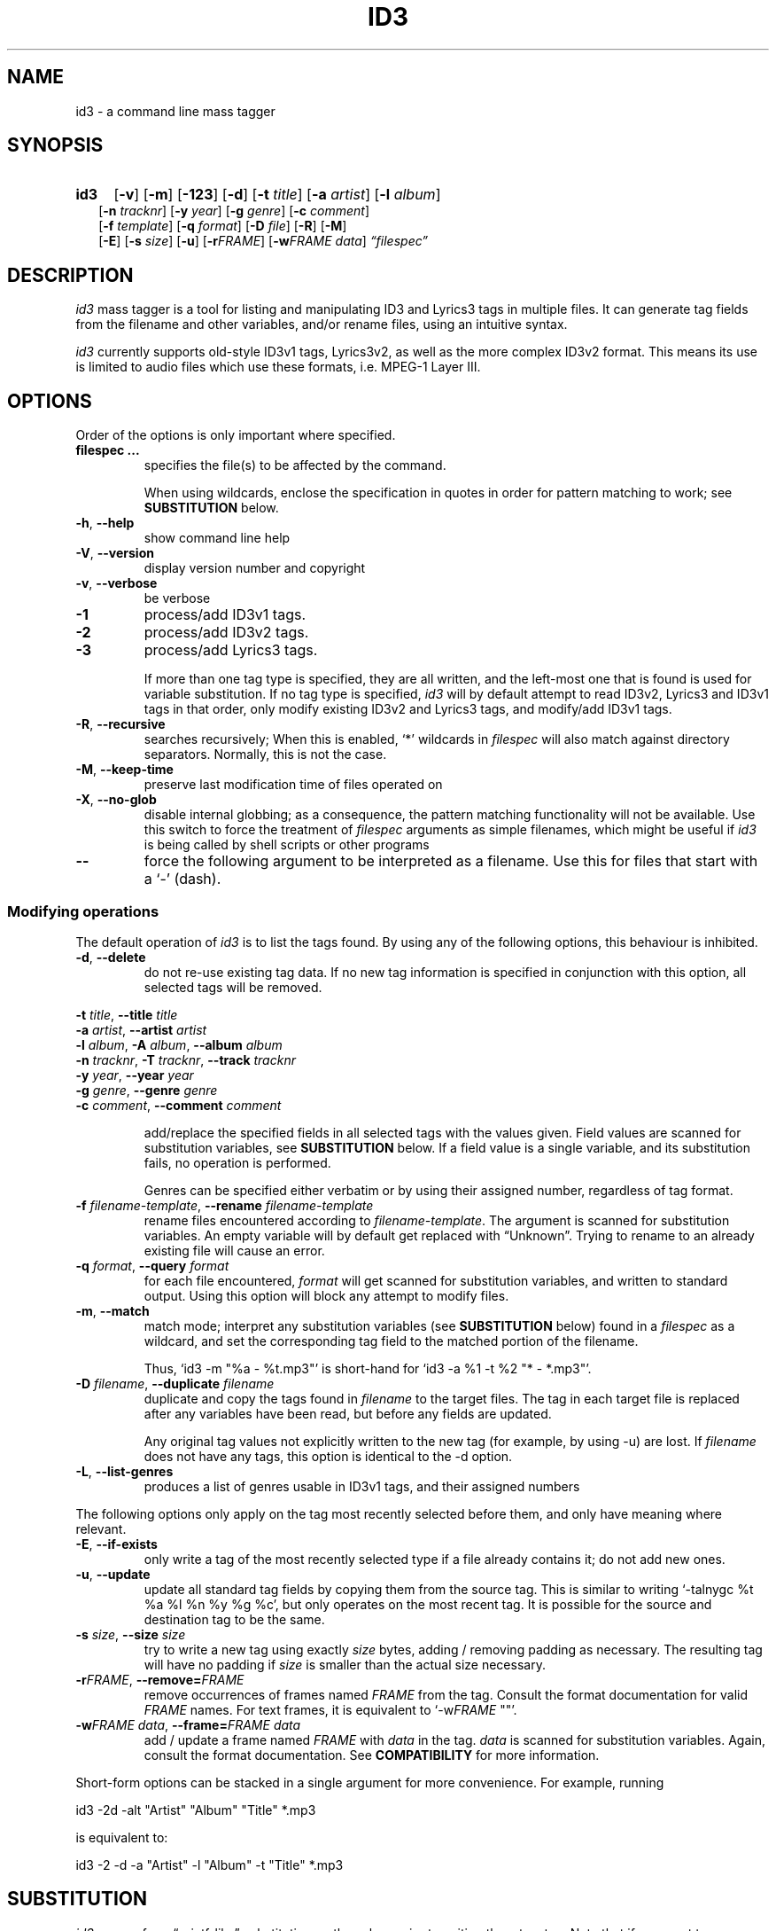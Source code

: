 .TH ID3 1 "id3 mass tagger"
.SH NAME
id3 \- a command line mass tagger
.SH SYNOPSIS
.HP 2
.B id3
.RB [ \-v ]
.RB [ \-m ]
.RB [ \-123 ]
.RB [ \-d ]
.RB [ \-t
.IR title ]
.RB [ \-a
.IR artist ]
.RB [ \-l
.IR album ]
.br
.RB [ \-n
.IR tracknr ]
.RB [ \-y
.IR year ]
.RB [ \-g
.IR genre ]
.RB [ \-c
.IR comment ]
.br
.RB [ \-f
.IR template ]
.RB [ \-q
.IR format ]
.RB [ \-D
.IR file ]
.RB [ \-R ]
.RB [ \-M ]
.br
.RB [ \-E ]
.RB [ \-s
.IR size ]
.RB [ \-u ]
.RB [ \-r\fIFRAME ]
.RB [ \-w\fIFRAME
.IR data ]
.IR \*(lqfilespec\*(rq
.SH DESCRIPTION
.I id3
mass tagger is a tool for listing and manipulating ID3 and Lyrics3
tags in multiple
files. It can generate tag fields from the filename and other variables,
and/or rename files, using an intuitive syntax.

.I id3
currently supports old-style ID3v1 tags, Lyrics3v2, as well as the more complex ID3v2 format.
This means its use is limited to audio files which use these
formats, i.e. MPEG-1 Layer III.
.SH OPTIONS
Order of the options is only important where specified.
.TP
.B filespec ...
specifies the file(s) to be affected by the command.

When using wildcards, enclose the specification
in quotes in order for pattern matching to work; see
.B SUBSTITUTION
below.
.TP
.BR \-h ", " \-\-help
show command line help
.TP
.BR \-V ", " \-\-version
display version number and copyright
.TP
.BR \-v ", " \-\-verbose
be verbose
.TP
.B \-1
process/add ID3v1 tags.
.TP
.B \-2
process/add ID3v2 tags.
.TP
.B \-3
process/add Lyrics3 tags.

If more than one tag type is specified, they are all written, and the left-most
one that is found is used for variable substitution. If no tag type is specified,
.I id3
will by default
attempt to read ID3v2, Lyrics3 and ID3v1 tags in that order, only modify existing ID3v2 and Lyrics3 tags, and modify/add ID3v1 tags.
.TP
.BR \-R ", " \-\-recursive
searches recursively; When this is enabled, `*' wildcards in \fIfilespec\fR will also match against
directory separators. Normally, this is not the case.
.TP
.BR \-M ", " \-\-keep\-time
preserve last modification time of files operated on
.TP
.BR \-X ", " \-\-no-glob
disable internal globbing; as a consequence, the pattern matching functionality will not be available.
Use this switch to force
the treatment of \fIfilespec\fR arguments as simple filenames, which might be useful if
.I id3
is being called by shell scripts or other programs
.TP
.B \-\-
force the following argument to be interpreted as a filename. Use this for
files that start with a `-' (dash).
.P
.SS Modifying operations
The default operation of
.I id3
is to list the tags found. By using any of the following options, this behaviour is inhibited.
.TP
.BR \-d ", " \-\-delete
do not re-use existing tag data. If no new tag information is specified in
conjunction with this option, all selected tags will be removed.
.PP
.ta 1.2i 2.4i
.BR "\-t \fItitle\fP" ",\t\t" "\-\-title \fItitle\fP"
.br
.BR "\-a \fIartist\fP" ",\t\t" "\-\-artist \fIartist\fP"
.br
.BR "\-l \fIalbum\fP" ",\t" "\-A \fIalbum\fP" ",\t" "\-\-album \fIalbum\fP"
.br
.BR "\-n \fItracknr\fP" ",\t" "\-T \fItracknr\fP" ",\t" "\-\-track \fItracknr\fP"
.br
.BR "\-y \fIyear\fP" ",\t\t" "\-\-year \fIyear\fP"
.br
.BR "\-g \fIgenre\fP" ",\t\t" "\-\-genre \fIgenre\fP"
.br
.BR "\-c \fIcomment\fP" ",\t\t" "\-\-comment \fIcomment\fP"
.IP
add/replace the specified fields in all selected tags with the values
given. Field values are scanned for substitution variables, see
.B SUBSTITUTION
below. If a field value is a single variable, and its substitution fails, no
operation is performed.

Genres can be specified either verbatim or by using their assigned number,
regardless of tag format.
.TP
.BR "\-f \fIfilename-template\fP" ", " "\-\-rename \fIfilename-template\fP"
rename files encountered according to \fIfilename-template\fR.
The argument is scanned for substitution variables. An empty variable will by
default get replaced with \*(lqUnknown\*(rq.
Trying to rename to an already existing file will cause an error.
.TP
.BR "\-q \fIformat\fP" ", " "\-\-query \fIformat\fP"
for each file encountered, \fIformat\fR will get scanned for substitution
variables, and written to standard output. Using this option will block any
attempt to modify files.
.TP
.BR \-m ", " \-\-match
match mode; interpret any substitution variables (see
.B SUBSTITUTION
below) found in a \fIfilespec\fR as a wildcard,
and set the corresponding tag field to the matched portion of the filename.

Thus, `id3 -m\ "%a\ -\ %t.mp3"' is short-hand for `id3 -a\ %1\ -t\ %2\ "*\ -\ *.mp3"'.
.TP
.BR "\-D \fIfilename\fP" ", " "\-\-duplicate \fIfilename\fP"
duplicate and copy the tags found in \fIfilename\fR
to the target files. The tag in each target file is replaced after any variables have
been read, but before any fields are updated.

Any original tag values not explicitly written to the new tag (for example, by
using -u) are lost. If \fIfilename\fR does not have any tags, this option is
identical to the -d option.
.TP
.BR \-L ", " \-\-list-genres
produces a list of genres usable in ID3v1 tags, and their assigned numbers
.PP
The following options only apply on the tag most recently selected before
them, and only have meaning where relevant.
.TP
.BR \-E ", " \-\-if\-exists
only write a tag of the most recently selected type if a file already contains it; do not add new ones.
.TP
.BR \-u ", " \-\-update
update all standard tag fields by copying them from the source tag. This is
similar to writing `-talnygc %t %a %l %n %y %g %c', but only operates on the
most recent tag. It is possible for the source and destination tag to be the
same.
.TP
.BR "\-s \fIsize\fP" ", " "\-\-size \fIsize\fP"
try to write a new tag using exactly \fIsize\fR bytes, adding / removing
padding as necessary. The resulting tag will have no padding if \fIsize\fR
is smaller than the actual size necessary.
.TP
.BR "\-r\fIFRAME\fP" ", " "\-\-remove=\fIFRAME\fP"
remove occurrences of frames named \fIFRAME\fR from the tag. Consult the
format documentation for valid \fIFRAME\fR names.
For text frames, it is equivalent to `-w\fIFRAME\fP ""'.
.TP
.BR "\-w\fIFRAME data\fP" ", " "\-\-frame=\fIFRAME data\fP"
add / update a frame named \fIFRAME\fR with \fIdata\fR in the  tag.
\fIdata\fR is scanned for substitution variables. Again, consult the format
documentation. See \fBCOMPATIBILITY\fP for more information.
.PP
Short-form options can be stacked in a single argument for more convenience.
For example, running

   id3 -2d -alt "Artist" "Album" "Title" *.mp3

is equivalent to:

   id3 -2 -d -a "Artist" -l "Album" -t "Title" *.mp3

.SH SUBSTITUTION
.I id3
can perform \*(lqprintf-like\*(rq substitution on the values prior to
writing them to a tag. Note that if you want to use pattern matching, you
HAVE TO enclose the wildcard specification on the command line in quotes
to prevent your shell from expanding any wildcards.
.TP
.BI \(rs c
escape sequence. \(rsn, \(rsr, \(rst, \(rsv, \(rsf, \(rsb, \(rsa, get replaced as in C, any
other character will be stripped of any special meaning. E.g., \(rsn becomes the
newline character, \(rs\(rs a single backslash.
.TP
.BI % <modifiers>N
.SM where \fIN\fR <- [0..9]
.br
replaced with the portion of the file path matching the \fIn\fRth `*'
(asterisk) wildcard in the file specification. 0 is taken to mean 10.
.TP
.BI % <modifiers>c
.SM where \fIc\fR <- [a..z]
.RS
replaced by values according to the following table:
.PP
.BR %t " title
.br
.BR %a " artist
.br
.BR %l " album\ title
.br
.BR %n " track\ number
.br
.BR %y " year
.br
.BR %g " genre
.br
.BR %c " comment\ field
.br
.BR %f " file\ name\ (without\ path)
.br
.BR %p " path\ to\ filename
.br
.BR %x " auto-increasing\ counter
.br
.BR %X " file counter
.PP
Values get read (where applicable) from the source tag, which is the left-most
tag selected on the command line, and reflect the state of the file before any
modifications were made. If the source value is not available, the variable
fails.
\*(lq%_p%_f\*(rq combines to the raw full path and file name. The \*(lq%x\*(rq value
gets increased every time it has been substituted inside the same directory,
and is intended for auto-numbering. \*(lq%X\*(rq increases for every file
processed.
.RE
.TP
.BI % <modifiers> { FRAME }
replaced by the content of the \fIFRAME\fP frame in the selected source tag; any
frame writeable with the \fB-w\fP option can be used; see \fBCOMPATIBILITY\fP for more information.
.TP
.B %%
replaced with a single \*(lq%\*(rq, equivalent to \fB\(rs%\fR
.TP
.BI %| text || alt\ text || ... |?
substituted by the first \fItext\fR that was completely successful, or fails
as empty, see \fBfall-backs\fR below. This can be used as an all-or-nothing
substitution. A lone \*(lq%?\*(rq always fails.
.SS Available \fI<modifiers>\fR (optional):
.TP
.BR + " (plus\ sign)
Capitalize the substituted value
.TP
.BR - " (minus\ sign)
Convert all characters to lowercase
.TP
.BR _ " (underscore)
Use the raw value of the variable. Normally, substitution replaces any
underscores with spaces, and condenses empty whitespace.
.TP
.BR * " (asterisk)
Split the variable into separate words by looking at the capitalization.
.TP
.BR # " (hash\ or\ pound\ sign)
Attempt to fit numeric values in the substituted string to a desired width,
by removing or adding leading zeros.
Multiple hash signs can be stacked to indicate the desired width. If there are
no numeric values, this modifier has no effect.
.TP
.BI | fall-back |
If substitution for a variable fails, attempt \fIfall-back\fR instead.
\fIfall-back\fR itself may be empty or contain other variables (including other
fall-backs). If \fIfall-back\fR contains variables that fail, the \fIfall-back\fR
fails and will not be used. If more than one fall-back is provided, successive
fall-backs are tried until one succeeds.
.RE
.SH EXAMPLES
Here are some examples of using
.I id3
:
.TP
\fBid3 -a "Stallman" -t "Free Software Song" fs_song.mp3"
Add a simple tag to a file.
.TP
\fBid3 muzak.mp3
List tag information in a file.
.TP
\fBid3 -d *.mp3
Removes all ID3v1 tags from all mp3's.
.TP
\fBid3 -2 -1u fs_song.mp3
Copy ID3v2 tag to ID3v1 tag in selected file.
.TP
\fBid3 -D source.mp3 -1 -2 dest.mp3
Duplicate ID3v1 and ID3v2 tags of source.mp3
.TP
\fBid3 -a "TAFKAT" -n "%1" -t "%+2" "*. *.mp3"
Update tag fields similar to this;
.nf
  -a "TAFKAT" -n "01" -t "My Song"  "01. my_song.mp3"
  -a "TAFKAT" -n "02" -t "Untitled" "02. untitled.mp3"
.TP
\fBid3 -2 -f "%a - %t.mp3" blaet.mp3
Rename file to a standard format, using ID3v2 values.
.TP
\fBid3 -a %t -t %a "*.mp3"
Swap artist and title fields in all mp3's.
.TP
\fBid3 -2 -rAPIC -s 0 *.mp3
Removes embedded images and padding from all mp3's.
.TP
\fBid3 -2d -u *.mp3
Rewrite ID3v2 tag while keeping only the basic fields.
.TP
\fBid3 -2 -wUSLT "foo, bar\nlalala!\n" blaet.mp3
Adds an ID3v2 lyric frame to blaet.mp3.
.TP
\fBid3 -v -g alt-rock -alnt "The Author" %1 %2 %3 "Author - */(*) *.mp3"
Process multiple directories at once.
.TP
\fBid3 -v -g alt-rock -a "The Author" -m "Author - %l/(%n) %t.mp3"
Shorthand for the previous example.
.TP
\fBid3 -2 -c "Was: %_f" -f "%|Nobody|a - %|Untitled (%x)|t.mp3" "*.mp3"
Rename with missing values replaced. Saves previous filename in the comments.
.TP
\fBid3 -2 -q "%|%{TPE2}||%{TXXX:ALBUM ARTIST}|?"
Tries to print the \*(lqalbum artist\*(rq using two possible ID3v2 frames.
.TP
\fBid3 -2 -q "%| %a - %|Untitled|t || %t || %1 |?" "*.mp3"
Generate a simple list of songs.
.SH NOTES
The internal pattern matching emulates the normal pattern matching of
\*(lqsh\*(rq. It supports ?, * and [].

A shell pattern will never match a forward slash (\*(lq/\*(rq) or a dot
(\*(lq.\*(rq) beginning a filename. Wildcards can be used for directories as
well (to arbitrary depths), in which case a search will be performed.

In an ambiguous situation, the pattern matcher will always resolve a
\*(lq*\*(rq wildcard to the shortest possible sequence of tokens. This differs
from the behavior of regular expressions, however it tends to make sense in
the context of filenames.

Do NOT add ID3 tags to files for which it does not make sense, i.e, add them
only to MP3 files. In particular, do not add ID3v2 tags to Ogg files, since
ID3v2 tags start at the beginning of the file.
.SH COMPATIBILITY
id3 has a built-in genre list of 192 genres. If you pass the \fB-g\fP parameter a
string instead of a number when using ID3v1, id3 tries to find the specified
genre in this list, and selects the closest possible match (if any). For the
genre numbers and exact spelling, use the \fB--list-genres\fR option.
An empty or invalid genre is assigned the number 0.

The ID3v1 format only supports to the ISO-8859-1 (Latin 1) encoding. If you
need other Unicode characters, you need to use ID3v2 tags.

When using \fB-2\fP, id3 will write ID3v2.3 by default, unless a file is already
tagged with the older ID3v2.2. id3 can read ID3v2.4 tags, but
these will be converted to ID3v2.3 when modified.

Furthermore, with ID3v2 tags, the \fB-w\fIFRAME\fR option and %{\fIFRAME\fR} substitution only support the following ID3v2.2 (3 letter)/ID3v2.3 (4 letter) frames:
T??/T??? (text),
W??/W??? (links),
COM/COMM (comment),
IPL/IPLS (involved  people),
ULT/USLT (lyrics),
CNT/PCNT (numeric play counter) and
USER (tos, v2.3 only).
Attempts to write ID3v2.2 frames to ID3v2.3 or vice versa will be ignored.

Several ID3v2 frames can be specialized with additional descriptors (TXXX, WXXX, COMM, USLT). These can be read or written using
the extended syntax \fB-w\fIFRAME\fR:\fIdescriptor\fR and %{\fIFRAME\fR:\fIdescriptor\fR}.
Descriptors are case sensitive and may contain whitespace.
For frames that are language-specific (COMM, USLT), the form \fIFRAME\fR:\fIdescriptor\fR:\fIxxx\fR may also be used, where \fIxxx\fR is a three letter ISO-639-2 language code.
Which \fIdescriptors\fR are meaningful is application-specific.

id3 does not support unnecessary ID3v2 features such as compression, encryption, or embedding binary data (including image files).
.SH AUTHOR
Written by Marc R. Schoolderman <squell@alumina.nl>.
.SH COPYRIGHT
This is free software; see the source for copying conditions. There is NO
warranty; not even for MERCHANTABILITY or FITNESS FOR A PARTICULAR PURPOSE.
.SH SEE ALSO
Program homepage: \fIhttps://squell.github.io/id3\fR
